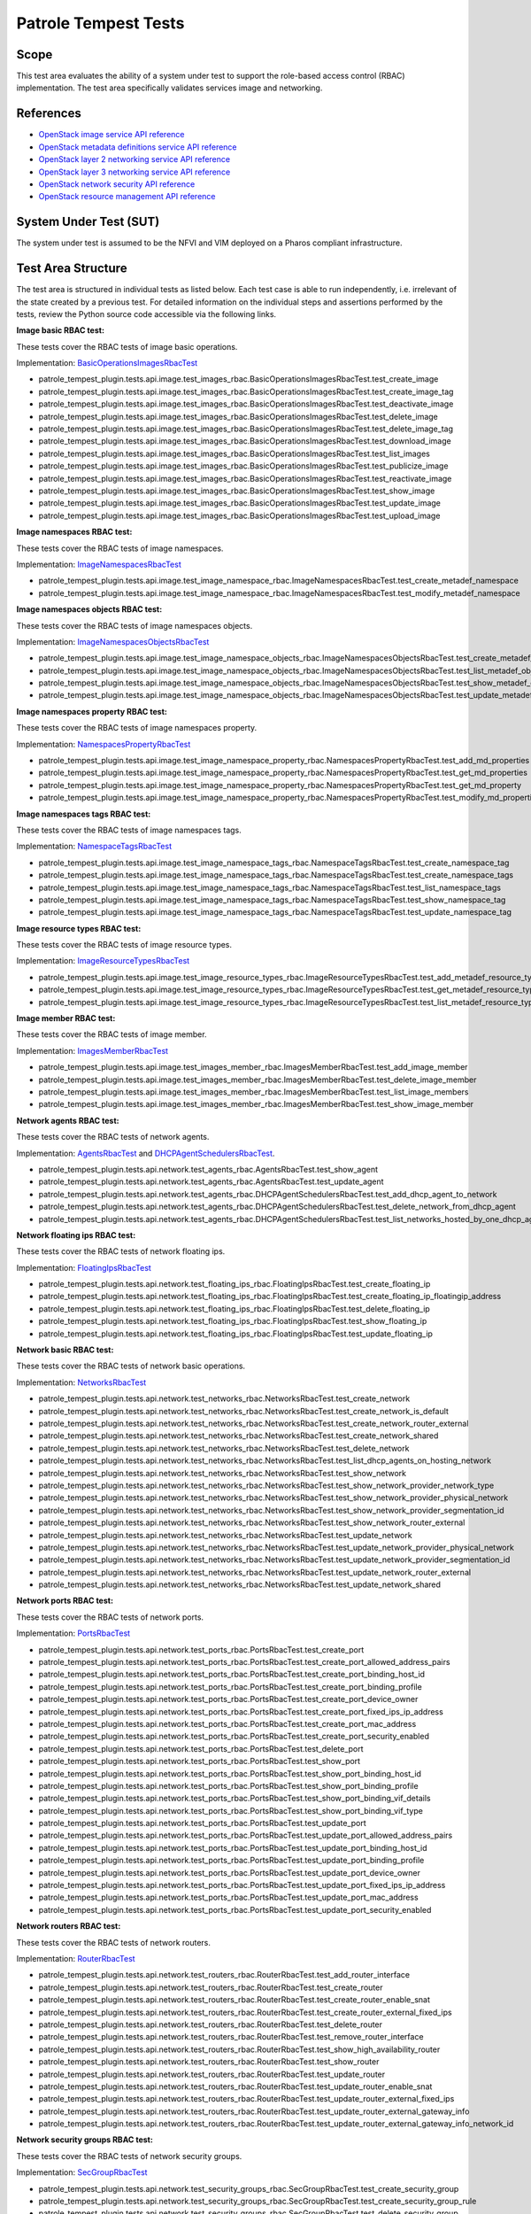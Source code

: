 .. This work is licensed under a Creative Commons Attribution 4.0 International License.
.. http://creativecommons.org/licenses/by/4.0
.. (c) OPNFV

=====================
Patrole Tempest Tests
=====================

Scope
=====

This test area evaluates the ability of a system under test to support the
role-based access control (RBAC) implementation.
The test area specifically validates services image and networking.


References
================

- `OpenStack image service API reference <https://docs.openstack.org/api-ref/image/v2/index.html>`_
- `OpenStack metadata definitions service API reference <https://docs.openstack.org/api-ref/image/v2/metadefs-index.html>`_
- `OpenStack layer 2 networking service API reference <https://docs.openstack.org/api-ref/network/v2/index.html#layer-2-networking>`_
- `OpenStack layer 3 networking service API reference <https://docs.openstack.org/api-ref/network/v2/index.html#layer-3-networking>`_
- `OpenStack network security API reference <https://docs.openstack.org/api-ref/network/v2/index.html#security>`_
- `OpenStack resource management API reference <https://docs.openstack.org/api-ref/network/v2/index.html#resource-management>`_


System Under Test (SUT)
=======================

The system under test is assumed to be the NFVI and VIM deployed on a Pharos
compliant infrastructure.


Test Area Structure
====================

The test area is structured in individual tests as listed below. Each test case
is able to run independently, i.e. irrelevant of the state created by a previous
test. For detailed information on the individual steps and assertions performed
by the tests, review the Python source code accessible via the following links.

**Image basic RBAC test:**

These tests cover the RBAC tests of image basic operations.

Implementation:
`BasicOperationsImagesRbacTest <https://github.com/openstack/patrole/blob/0.4.0/patrole_tempest_plugin/tests/api/image/test_images_rbac.py>`_

- patrole_tempest_plugin.tests.api.image.test_images_rbac.BasicOperationsImagesRbacTest.test_create_image
- patrole_tempest_plugin.tests.api.image.test_images_rbac.BasicOperationsImagesRbacTest.test_create_image_tag
- patrole_tempest_plugin.tests.api.image.test_images_rbac.BasicOperationsImagesRbacTest.test_deactivate_image
- patrole_tempest_plugin.tests.api.image.test_images_rbac.BasicOperationsImagesRbacTest.test_delete_image
- patrole_tempest_plugin.tests.api.image.test_images_rbac.BasicOperationsImagesRbacTest.test_delete_image_tag
- patrole_tempest_plugin.tests.api.image.test_images_rbac.BasicOperationsImagesRbacTest.test_download_image
- patrole_tempest_plugin.tests.api.image.test_images_rbac.BasicOperationsImagesRbacTest.test_list_images
- patrole_tempest_plugin.tests.api.image.test_images_rbac.BasicOperationsImagesRbacTest.test_publicize_image
- patrole_tempest_plugin.tests.api.image.test_images_rbac.BasicOperationsImagesRbacTest.test_reactivate_image
- patrole_tempest_plugin.tests.api.image.test_images_rbac.BasicOperationsImagesRbacTest.test_show_image
- patrole_tempest_plugin.tests.api.image.test_images_rbac.BasicOperationsImagesRbacTest.test_update_image
- patrole_tempest_plugin.tests.api.image.test_images_rbac.BasicOperationsImagesRbacTest.test_upload_image


**Image namespaces RBAC test:**

These tests cover the RBAC tests of image namespaces.

Implementation:
`ImageNamespacesRbacTest <https://github.com/openstack/patrole/blob/0.4.0/patrole_tempest_plugin/tests/api/image/test_image_namespace_rbac.py>`_

- patrole_tempest_plugin.tests.api.image.test_image_namespace_rbac.ImageNamespacesRbacTest.test_create_metadef_namespace
- patrole_tempest_plugin.tests.api.image.test_image_namespace_rbac.ImageNamespacesRbacTest.test_modify_metadef_namespace


**Image namespaces objects RBAC test:**

These tests cover the RBAC tests of image namespaces objects.

Implementation:
`ImageNamespacesObjectsRbacTest <https://github.com/openstack/patrole/blob/0.4.0/patrole_tempest_plugin/tests/api/image/test_image_namespace_objects_rbac.py>`_

- patrole_tempest_plugin.tests.api.image.test_image_namespace_objects_rbac.ImageNamespacesObjectsRbacTest.test_create_metadef_object_in_namespace
- patrole_tempest_plugin.tests.api.image.test_image_namespace_objects_rbac.ImageNamespacesObjectsRbacTest.test_list_metadef_objects_in_namespace
- patrole_tempest_plugin.tests.api.image.test_image_namespace_objects_rbac.ImageNamespacesObjectsRbacTest.test_show_metadef_object_in_namespace
- patrole_tempest_plugin.tests.api.image.test_image_namespace_objects_rbac.ImageNamespacesObjectsRbacTest.test_update_metadef_object_in_namespace


**Image namespaces property RBAC test:**

These tests cover the RBAC tests of image namespaces property.

Implementation:
`NamespacesPropertyRbacTest <https://github.com/openstack/patrole/blob/0.4.0/patrole_tempest_plugin/tests/api/image/test_image_namespace_property_rbac.py>`_

- patrole_tempest_plugin.tests.api.image.test_image_namespace_property_rbac.NamespacesPropertyRbacTest.test_add_md_properties
- patrole_tempest_plugin.tests.api.image.test_image_namespace_property_rbac.NamespacesPropertyRbacTest.test_get_md_properties
- patrole_tempest_plugin.tests.api.image.test_image_namespace_property_rbac.NamespacesPropertyRbacTest.test_get_md_property
- patrole_tempest_plugin.tests.api.image.test_image_namespace_property_rbac.NamespacesPropertyRbacTest.test_modify_md_properties


**Image namespaces tags RBAC test:**

These tests cover the RBAC tests of image namespaces tags.

Implementation:
`NamespaceTagsRbacTest <https://github.com/openstack/patrole/blob/0.4.0/patrole_tempest_plugin/tests/api/image/test_image_namespace_tags_rbac.py>`_

- patrole_tempest_plugin.tests.api.image.test_image_namespace_tags_rbac.NamespaceTagsRbacTest.test_create_namespace_tag
- patrole_tempest_plugin.tests.api.image.test_image_namespace_tags_rbac.NamespaceTagsRbacTest.test_create_namespace_tags
- patrole_tempest_plugin.tests.api.image.test_image_namespace_tags_rbac.NamespaceTagsRbacTest.test_list_namespace_tags
- patrole_tempest_plugin.tests.api.image.test_image_namespace_tags_rbac.NamespaceTagsRbacTest.test_show_namespace_tag
- patrole_tempest_plugin.tests.api.image.test_image_namespace_tags_rbac.NamespaceTagsRbacTest.test_update_namespace_tag


**Image resource types RBAC test:**

These tests cover the RBAC tests of image resource types.

Implementation:
`ImageResourceTypesRbacTest <https://github.com/openstack/patrole/blob/0.4.0/patrole_tempest_plugin/tests/api/image/test_image_resource_types_rbac.py>`_

- patrole_tempest_plugin.tests.api.image.test_image_resource_types_rbac.ImageResourceTypesRbacTest.test_add_metadef_resource_type
- patrole_tempest_plugin.tests.api.image.test_image_resource_types_rbac.ImageResourceTypesRbacTest.test_get_metadef_resource_type
- patrole_tempest_plugin.tests.api.image.test_image_resource_types_rbac.ImageResourceTypesRbacTest.test_list_metadef_resource_types


**Image member RBAC test:**

These tests cover the RBAC tests of image member.

Implementation:
`ImagesMemberRbacTest <https://github.com/openstack/patrole/blob/0.4.0/patrole_tempest_plugin/tests/api/image/test_images_member_rbac.py>`_

- patrole_tempest_plugin.tests.api.image.test_images_member_rbac.ImagesMemberRbacTest.test_add_image_member
- patrole_tempest_plugin.tests.api.image.test_images_member_rbac.ImagesMemberRbacTest.test_delete_image_member
- patrole_tempest_plugin.tests.api.image.test_images_member_rbac.ImagesMemberRbacTest.test_list_image_members
- patrole_tempest_plugin.tests.api.image.test_images_member_rbac.ImagesMemberRbacTest.test_show_image_member


**Network agents RBAC test:**

These tests cover the RBAC tests of network agents.

Implementation:
`AgentsRbacTest <https://github.com/openstack/patrole/blob/0.4.0/patrole_tempest_plugin/tests/api/network/test_agents_rbac.py#L24>`_ and
`DHCPAgentSchedulersRbacTest <https://github.com/openstack/patrole/blob/0.4.0/patrole_tempest_plugin/tests/api/network/test_agents_rbac.py#L147>`_.

- patrole_tempest_plugin.tests.api.network.test_agents_rbac.AgentsRbacTest.test_show_agent
- patrole_tempest_plugin.tests.api.network.test_agents_rbac.AgentsRbacTest.test_update_agent
- patrole_tempest_plugin.tests.api.network.test_agents_rbac.DHCPAgentSchedulersRbacTest.test_add_dhcp_agent_to_network
- patrole_tempest_plugin.tests.api.network.test_agents_rbac.DHCPAgentSchedulersRbacTest.test_delete_network_from_dhcp_agent
- patrole_tempest_plugin.tests.api.network.test_agents_rbac.DHCPAgentSchedulersRbacTest.test_list_networks_hosted_by_one_dhcp_agent


**Network floating ips RBAC test:**

These tests cover the RBAC tests of network floating ips.

Implementation:
`FloatingIpsRbacTest <https://github.com/openstack/patrole/blob/0.4.0/patrole_tempest_plugin/tests/api/network/test_floating_ips_rbac.py>`_

- patrole_tempest_plugin.tests.api.network.test_floating_ips_rbac.FloatingIpsRbacTest.test_create_floating_ip
- patrole_tempest_plugin.tests.api.network.test_floating_ips_rbac.FloatingIpsRbacTest.test_create_floating_ip_floatingip_address
- patrole_tempest_plugin.tests.api.network.test_floating_ips_rbac.FloatingIpsRbacTest.test_delete_floating_ip
- patrole_tempest_plugin.tests.api.network.test_floating_ips_rbac.FloatingIpsRbacTest.test_show_floating_ip
- patrole_tempest_plugin.tests.api.network.test_floating_ips_rbac.FloatingIpsRbacTest.test_update_floating_ip


**Network basic RBAC test:**

These tests cover the RBAC tests of network basic operations.

Implementation:
`NetworksRbacTest <https://github.com/openstack/patrole/blob/0.4.0/patrole_tempest_plugin/tests/api/network/test_networks_rbac.py>`_

- patrole_tempest_plugin.tests.api.network.test_networks_rbac.NetworksRbacTest.test_create_network
- patrole_tempest_plugin.tests.api.network.test_networks_rbac.NetworksRbacTest.test_create_network_is_default
- patrole_tempest_plugin.tests.api.network.test_networks_rbac.NetworksRbacTest.test_create_network_router_external
- patrole_tempest_plugin.tests.api.network.test_networks_rbac.NetworksRbacTest.test_create_network_shared
- patrole_tempest_plugin.tests.api.network.test_networks_rbac.NetworksRbacTest.test_delete_network
- patrole_tempest_plugin.tests.api.network.test_networks_rbac.NetworksRbacTest.test_list_dhcp_agents_on_hosting_network
- patrole_tempest_plugin.tests.api.network.test_networks_rbac.NetworksRbacTest.test_show_network
- patrole_tempest_plugin.tests.api.network.test_networks_rbac.NetworksRbacTest.test_show_network_provider_network_type
- patrole_tempest_plugin.tests.api.network.test_networks_rbac.NetworksRbacTest.test_show_network_provider_physical_network
- patrole_tempest_plugin.tests.api.network.test_networks_rbac.NetworksRbacTest.test_show_network_provider_segmentation_id
- patrole_tempest_plugin.tests.api.network.test_networks_rbac.NetworksRbacTest.test_show_network_router_external
- patrole_tempest_plugin.tests.api.network.test_networks_rbac.NetworksRbacTest.test_update_network
- patrole_tempest_plugin.tests.api.network.test_networks_rbac.NetworksRbacTest.test_update_network_provider_physical_network
- patrole_tempest_plugin.tests.api.network.test_networks_rbac.NetworksRbacTest.test_update_network_provider_segmentation_id
- patrole_tempest_plugin.tests.api.network.test_networks_rbac.NetworksRbacTest.test_update_network_router_external
- patrole_tempest_plugin.tests.api.network.test_networks_rbac.NetworksRbacTest.test_update_network_shared


**Network ports RBAC test:**

These tests cover the RBAC tests of network ports.

Implementation:
`PortsRbacTest <https://github.com/openstack/patrole/blob/0.4.0/patrole_tempest_plugin/tests/api/network/test_ports_rbac.py>`_

- patrole_tempest_plugin.tests.api.network.test_ports_rbac.PortsRbacTest.test_create_port
- patrole_tempest_plugin.tests.api.network.test_ports_rbac.PortsRbacTest.test_create_port_allowed_address_pairs
- patrole_tempest_plugin.tests.api.network.test_ports_rbac.PortsRbacTest.test_create_port_binding_host_id
- patrole_tempest_plugin.tests.api.network.test_ports_rbac.PortsRbacTest.test_create_port_binding_profile
- patrole_tempest_plugin.tests.api.network.test_ports_rbac.PortsRbacTest.test_create_port_device_owner
- patrole_tempest_plugin.tests.api.network.test_ports_rbac.PortsRbacTest.test_create_port_fixed_ips_ip_address
- patrole_tempest_plugin.tests.api.network.test_ports_rbac.PortsRbacTest.test_create_port_mac_address
- patrole_tempest_plugin.tests.api.network.test_ports_rbac.PortsRbacTest.test_create_port_security_enabled
- patrole_tempest_plugin.tests.api.network.test_ports_rbac.PortsRbacTest.test_delete_port
- patrole_tempest_plugin.tests.api.network.test_ports_rbac.PortsRbacTest.test_show_port
- patrole_tempest_plugin.tests.api.network.test_ports_rbac.PortsRbacTest.test_show_port_binding_host_id
- patrole_tempest_plugin.tests.api.network.test_ports_rbac.PortsRbacTest.test_show_port_binding_profile
- patrole_tempest_plugin.tests.api.network.test_ports_rbac.PortsRbacTest.test_show_port_binding_vif_details
- patrole_tempest_plugin.tests.api.network.test_ports_rbac.PortsRbacTest.test_show_port_binding_vif_type
- patrole_tempest_plugin.tests.api.network.test_ports_rbac.PortsRbacTest.test_update_port
- patrole_tempest_plugin.tests.api.network.test_ports_rbac.PortsRbacTest.test_update_port_allowed_address_pairs
- patrole_tempest_plugin.tests.api.network.test_ports_rbac.PortsRbacTest.test_update_port_binding_host_id
- patrole_tempest_plugin.tests.api.network.test_ports_rbac.PortsRbacTest.test_update_port_binding_profile
- patrole_tempest_plugin.tests.api.network.test_ports_rbac.PortsRbacTest.test_update_port_device_owner
- patrole_tempest_plugin.tests.api.network.test_ports_rbac.PortsRbacTest.test_update_port_fixed_ips_ip_address
- patrole_tempest_plugin.tests.api.network.test_ports_rbac.PortsRbacTest.test_update_port_mac_address
- patrole_tempest_plugin.tests.api.network.test_ports_rbac.PortsRbacTest.test_update_port_security_enabled


**Network routers RBAC test:**

These tests cover the RBAC tests of network routers.

Implementation:
`RouterRbacTest <https://github.com/openstack/patrole/blob/0.4.0/patrole_tempest_plugin/tests/api/network/test_routers_rbac.py>`_

- patrole_tempest_plugin.tests.api.network.test_routers_rbac.RouterRbacTest.test_add_router_interface
- patrole_tempest_plugin.tests.api.network.test_routers_rbac.RouterRbacTest.test_create_router
- patrole_tempest_plugin.tests.api.network.test_routers_rbac.RouterRbacTest.test_create_router_enable_snat
- patrole_tempest_plugin.tests.api.network.test_routers_rbac.RouterRbacTest.test_create_router_external_fixed_ips
- patrole_tempest_plugin.tests.api.network.test_routers_rbac.RouterRbacTest.test_delete_router
- patrole_tempest_plugin.tests.api.network.test_routers_rbac.RouterRbacTest.test_remove_router_interface
- patrole_tempest_plugin.tests.api.network.test_routers_rbac.RouterRbacTest.test_show_high_availability_router
- patrole_tempest_plugin.tests.api.network.test_routers_rbac.RouterRbacTest.test_show_router
- patrole_tempest_plugin.tests.api.network.test_routers_rbac.RouterRbacTest.test_update_router
- patrole_tempest_plugin.tests.api.network.test_routers_rbac.RouterRbacTest.test_update_router_enable_snat
- patrole_tempest_plugin.tests.api.network.test_routers_rbac.RouterRbacTest.test_update_router_external_fixed_ips
- patrole_tempest_plugin.tests.api.network.test_routers_rbac.RouterRbacTest.test_update_router_external_gateway_info
- patrole_tempest_plugin.tests.api.network.test_routers_rbac.RouterRbacTest.test_update_router_external_gateway_info_network_id


**Network security groups RBAC test:**

These tests cover the RBAC tests of network security groups.

Implementation:
`SecGroupRbacTest <https://github.com/openstack/patrole/blob/0.4.0/patrole_tempest_plugin/tests/api/network/test_security_groups_rbac.py>`_

- patrole_tempest_plugin.tests.api.network.test_security_groups_rbac.SecGroupRbacTest.test_create_security_group
- patrole_tempest_plugin.tests.api.network.test_security_groups_rbac.SecGroupRbacTest.test_create_security_group_rule
- patrole_tempest_plugin.tests.api.network.test_security_groups_rbac.SecGroupRbacTest.test_delete_security_group
- patrole_tempest_plugin.tests.api.network.test_security_groups_rbac.SecGroupRbacTest.test_delete_security_group_rule
- patrole_tempest_plugin.tests.api.network.test_security_groups_rbac.SecGroupRbacTest.test_list_security_group_rules
- patrole_tempest_plugin.tests.api.network.test_security_groups_rbac.SecGroupRbacTest.test_list_security_groups
- patrole_tempest_plugin.tests.api.network.test_security_groups_rbac.SecGroupRbacTest.test_show_security_group_rule
- patrole_tempest_plugin.tests.api.network.test_security_groups_rbac.SecGroupRbacTest.test_show_security_group
- patrole_tempest_plugin.tests.api.network.test_security_groups_rbac.SecGroupRbacTest.test_update_security_group


**Network service providers RBAC test:**

These tests cover the RBAC tests of network service providers.

Implementation:
`ServiceProvidersRbacTest <https://github.com/openstack/patrole/blob/0.4.0/patrole_tempest_plugin/tests/api/network/test_service_providers_rbac.py>`_

- patrole_tempest_plugin.tests.api.network.test_service_providers_rbac.ServiceProvidersRbacTest.test_list_service_providers


**Network subnetpools RBAC test:**

These tests cover the RBAC tests of network subnetpools.

Implementation:
`SubnetPoolsRbacTest <https://github.com/openstack/patrole/blob/0.4.0/patrole_tempest_plugin/tests/api/network/test_subnetpools_rbac.py>`_

- patrole_tempest_plugin.tests.api.network.test_subnetpools_rbac.SubnetPoolsRbacTest.test_create_subnetpool
- patrole_tempest_plugin.tests.api.network.test_subnetpools_rbac.SubnetPoolsRbacTest.test_create_subnetpool_shared
- patrole_tempest_plugin.tests.api.network.test_subnetpools_rbac.SubnetPoolsRbacTest.test_delete_subnetpool
- patrole_tempest_plugin.tests.api.network.test_subnetpools_rbac.SubnetPoolsRbacTest.test_show_subnetpool
- patrole_tempest_plugin.tests.api.network.test_subnetpools_rbac.SubnetPoolsRbacTest.test_update_subnetpool
- patrole_tempest_plugin.tests.api.network.test_subnetpools_rbac.SubnetPoolsRbacTest.test_update_subnetpool_is_default


**Network subnets RBAC test:**

These tests cover the RBAC tests of network subnets.

Implementation:
`SubnetsRbacTest <https://github.com/openstack/patrole/blob/0.4.0/patrole_tempest_plugin/tests/api/network/test_subnets_rbac.py>`_

- patrole_tempest_plugin.tests.api.network.test_subnets_rbac.SubnetsRbacTest.test_create_subnet
- patrole_tempest_plugin.tests.api.network.test_subnets_rbac.SubnetsRbacTest.test_delete_subnet
- patrole_tempest_plugin.tests.api.network.test_subnets_rbac.SubnetsRbacTest.test_list_subnets
- patrole_tempest_plugin.tests.api.network.test_subnets_rbac.SubnetsRbacTest.test_show_subnet
- patrole_tempest_plugin.tests.api.network.test_subnets_rbac.SubnetsRbacTest.test_update_subnet


**Network flavors RBAC test:**

These tests cover the RBAC tests of network flavors.

Implementation:
`FlavorsRbacTest <https://github.com/openstack/patrole/blob/0.4.0/patrole_tempest_plugin/tests/api/network/test_flavors_rbac.py>`_

- patrole_tempest_plugin.tests.api.network.test_flavors_rbac.FlavorsPluginRbacTest.test_create_flavor
- patrole_tempest_plugin.tests.api.network.test_flavors_rbac.FlavorsPluginRbacTest.test_delete_flavor
- patrole_tempest_plugin.tests.api.network.test_flavors_rbac.FlavorsPluginRbacTest.test_list_flavors
- patrole_tempest_plugin.tests.api.network.test_flavors_rbac.FlavorsPluginRbacTest.test_show_flavor
- patrole_tempest_plugin.tests.api.network.test_flavors_rbac.FlavorsPluginRbacTest.test_update_flavor


**Network segments RBAC test:**

These tests cover the RBAC tests of network segments.

Implementation:
`SegmentsRbacTest <https://github.com/openstack/patrole/blob/0.4.0/patrole_tempest_plugin/tests/api/network/test_network_segments_rbac.py>`_

- patrole_tempest_plugin.tests.api.network.test_network_segments_rbac.NetworkSegmentsRbacTest.test_create_network_segments
- patrole_tempest_plugin.tests.api.network.test_network_segments_rbac.NetworkSegmentsRbacTest.test_show_network_segments
- patrole_tempest_plugin.tests.api.network.test_network_segments_rbac.NetworkSegmentsRbacTest.test_update_network_segments
